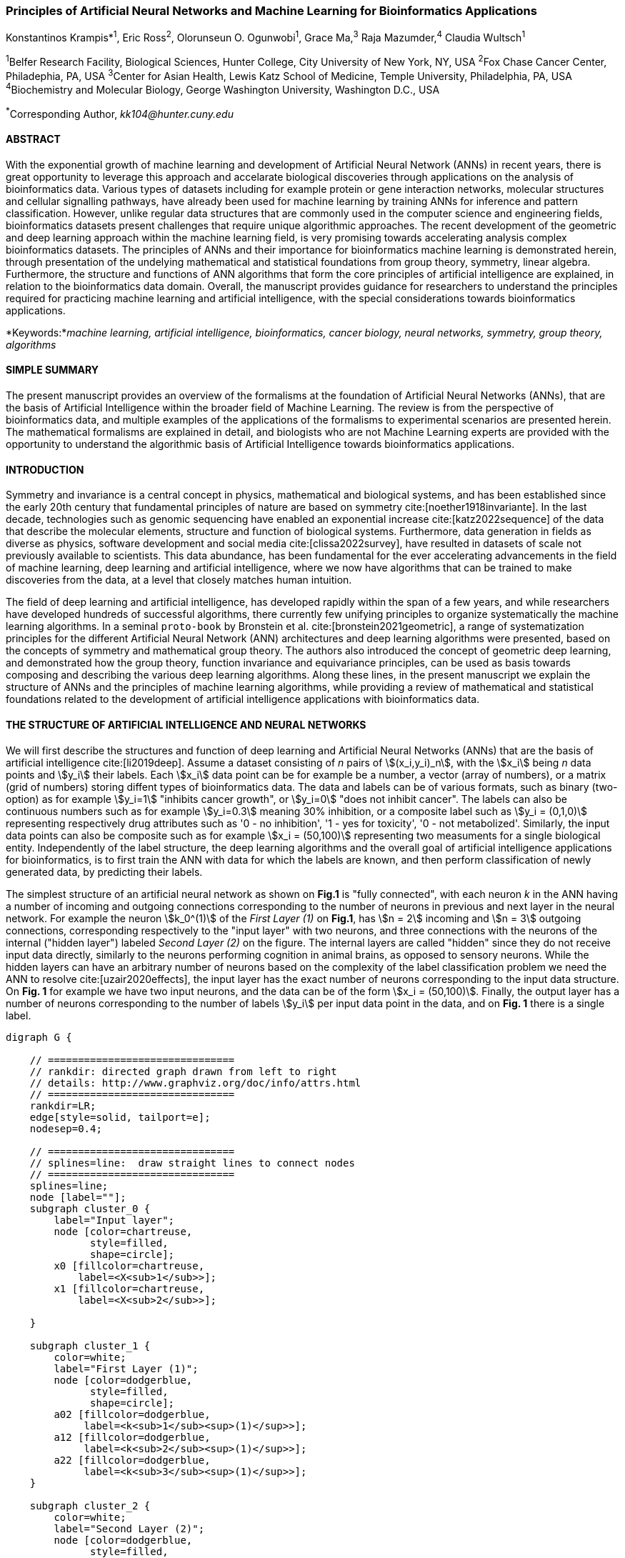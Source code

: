 === Principles of Artificial Neural Networks and Machine Learning for Bioinformatics Applications

Konstantinos Krampis*^1^, Eric Ross^2^, Olorunseun O. Ogunwobi^1^, Grace Ma,^3^ Raja Mazumder,^4^ Claudia Wultsch^1^


:stem:

^1^Belfer Research Facility, Biological Sciences, Hunter College, City University of New York, NY, USA
^2^Fox Chase Cancer Center, Philadephia, PA, USA
^3^Center for Asian Health, Lewis Katz School of Medicine, Temple University, Philadelphia, PA, USA
^4^Biochemistry and Molecular Biology, George Washington University, Washington D.C., USA

^*^Corresponding Author, _kk104@hunter.cuny.edu_


==== ABSTRACT 
With the exponential growth of machine learning and development of Artificial
Neural Network (ANNs) in recent years, there is great opportunity to leverage
this approach and accelarate biological discoveries through applications on the
analysis of bioinformatics data.  Various types of datasets including for
example protein or gene interaction networks, molecular structures and cellular
signalling pathways, have already been used for machine learning by training
ANNs for inference and pattern classification.  However, unlike regular data
structures that are commonly used in the computer science and engineering
fields, bioinformatics datasets present challenges that require unique
algorithmic approaches.  The recent development of the geometric and deep
learning approach within the machine learning field, is very promising towards
accelerating analysis complex bioinformatics datasets.  The principles of ANNs
and their importance for bioinformatics machine learning is demonstrated
herein, through presentation of the undelying mathematical and statistical
foundations from group theory, symmetry, linear algebra.  Furthermore, the
structure and functions of ANN algorithms that form the core principles of
artificial intelligence are explained, in relation to the bioinformatics data
domain.  Overall, the manuscript provides guidance for researchers to
understand the principles required for practicing machine learning and
artificial intelligence, with the special considerations towards bioinformatics
applications.


*Keywords:*_machine learning, artificial intelligence, bioinformatics, cancer biology, neural networks, symmetry, group theory, algorithms_


==== SIMPLE SUMMARY 
The present manuscript provides an overview of the formalisms at the foundation
of Artificial Neural Networks (ANNs), that are the basis of Artificial
Intelligence within the broader field of Machine Learning.  The review is from
the perspective of bioinformatics data, and multiple examples of the
applications of the formalisms to experimental scenarios  are presented herein.
The mathematical formalisms are explained in detail, and biologists who are not
Machine Learning experts are provided with the opportunity to understand the
algorithmic basis of Artificial Intelligence towards bioinformatics
applications.

==== INTRODUCTION

Symmetry and invariance is a central concept in physics, mathematical and
biological systems, and has been established since the early 20th century that
fundamental principles of nature are based on symmetry cite:[noether1918invariante].
In the last decade, technologies such as genomic
sequencing have enabled an exponential increase cite:[katz2022sequence] of the
data that describe the molecular elements, structure and function of biological
systems. Furthermore, data generation in fields as diverse as physics, software
development and social media cite:[clissa2022survey], have resulted in datasets
of scale not previously available to scientists. This data abundance, has been
fundamental for the ever accelerating advancements in the field of machine
learning, deep learning and artificial intelligence, where we now  have
algorithms that can be trained to make discoveries from the data, at a level
that closely matches human intuition.

The field of deep learning and artificial intelligence, has developed rapidly
within the span of a few years, and while researchers have developed hundreds
of successful algorithms, there currently few unifying principles to organize
systematically the machine learning algorithms. In a seminal `proto-book` by
Bronstein et al.  cite:[bronstein2021geometric], a range of systematization
principles for the different Artificial Neural Network (ANN) architectures and
deep learning algorithms were presented, based on the concepts of symmetry and
mathematical group theory.  The authors also introduced the concept of
geometric deep learning, and demonstrated how the group theory, function
invariance and equivariance principles, can be used as basis towards composing
and describing the various deep learning algorithms. Along these lines, in the
present manuscript we explain the structure of ANNs and the principles of machine
learning algorithms, while providing a review of mathematical and statistical
foundations related to the  development of artificial intelligence applications
with bioinformatics data.

==== THE STRUCTURE OF ARTIFICIAL INTELLIGENCE AND NEURAL NETWORKS

We will first describe the structures and function of deep learning and
Artificial Neural Networks (ANNs) that are the basis of artificial intelligence
cite:[li2019deep]. Assume a dataset consisting of _n_ pairs of
stem:[(x_i,y_i)_n], with the stem:[x_i] being _n_ data points and stem:[y_i]
their labels. Each stem:[x_i] data point can be for example be a number, a
vector (array of numbers), or a matrix (grid of numbers) storing diffent types
of bioinformatics data.  The data and labels can be of various formats, such as
binary (two-option) as for example stem:[y_i=1] "inhibits cancer growth", or
stem:[y_i=0] "does not inhibit cancer". The labels can also be continuous
numbers such as for example stem:[y_i=0.3] meaning 30% inhibition, or a
composite label such as stem:[y_i = (0,1,0)] representing respectively drug
attributes such as '0 - no inhibition', '1 - yes for toxicity', '0 - not
metabolized'. Similarly, the input data points can also be composite such as
for example stem:[x_i = (50,100)] representing two measuments for a single
biological entity. Independently of the label structure, the deep learning
algorithms and the overall goal of artificial intelligence applications for
bioinformatics, is to first train the ANN with data for which the labels are
known, and then perform classification of newly generated data, by predicting
their labels. 

The simplest structure of an artificial neural network as shown on *Fig.1* is
"fully connected", with each neuron _k_ in the ANN having a number of incoming
and outgoing connections corresponding to the number of neurons in previous and
next layer in the neural network. For example the neuron stem:[k_0^(1)] of the
_First Layer (1)_ on *Fig.1*, has stem:[n = 2] incoming and stem:[n = 3] outgoing
connections, corresponding respectively to the "input layer" with two neurons,
and three connections with the neurons of the internal ("hidden layer") labeled
_Second Layer (2)_ on the figure. The internal layers are called "hidden"
since they do not receive input data directly, similarly to the neurons performing
cognition in animal brains, as opposed to sensory neurons. While the hidden
layers can have an arbitrary number of neurons based on the complexity of
the label classification problem we need the ANN to resolve cite:[uzair2020effects], the input
layer has the exact number of neurons corresponding to the input data structure. On
*Fig. 1* for example we have two input neurons, and the data can be of the
form stem:[x_i = (50,100)]. Finally, the output layer has a number of neurons 
corresponding to the number of labels stem:[y_i] per input data point in the data, 
and on *Fig. 1* there is a single label.


[.middle]
[graphviz, target=Fig1, format=svg]
....
digraph G {

    // ===============================
    // rankdir: directed graph drawn from left to right 
    // details: http://www.graphviz.org/doc/info/attrs.html
    // ===============================
    rankdir=LR;  
    edge[style=solid, tailport=e];
    nodesep=0.4;
    
    // ===============================
    // splines=line:  draw straight lines to connect nodes
    // ===============================
    splines=line;
    node [label=""];
    subgraph cluster_0 {
        label="Input layer";
        node [color=chartreuse, 
              style=filled, 
              shape=circle];
        x0 [fillcolor=chartreuse, 
            label=<X<sub>1</sub>>];
        x1 [fillcolor=chartreuse, 
            label=<X<sub>2</sub>>];
 
    }

    subgraph cluster_1 {
        color=white;
        label="First Layer (1)";
        node [color=dodgerblue, 
              style=filled, 
              shape=circle];
        a02 [fillcolor=dodgerblue, 
             label=<k<sub>1</sub><sup>(1)</sup>>];
        a12 [fillcolor=dodgerblue, 
             label=<k<sub>2</sub><sup>(1)</sup>>];
        a22 [fillcolor=dodgerblue, 
             label=<k<sub>3</sub><sup>(1)</sup>>];
    }

    subgraph cluster_2 {
        color=white;
        label="Second Layer (2)";
        node [color=dodgerblue, 
              style=filled, 
              shape=circle];
        a03 [fillcolor=dodgerblue, 
             label=<k<sub>3</sub><sup>(2)</sup>>];
        a13 [fillcolor=dodgerblue, 
             label=<k<sub>2</sub><sup>(2)</sup>>];
        a23 [fillcolor=dodgerblue, 
             label=<k<sub>1</sub><sup>(2)</sup>>];

    }

    subgraph cluster_3 {
 
        label="Output Layer";
        node [color=coral1, 
              style=filled, 
              shape=circle];
        O1 [fillcolor=coral1, 
            label=<Y<sub> </sub>>];
      

    }

   // ===============================
   // This is the trick to enforce the bias node stays at the top of 
   // vertical array of nodes in each layer
   // style=invisible: makes the edge connection invisible
   // dir=none: hide the arrow 
   // ===============================
    x0 -> a02 [penwidth=0.5];
    x0 -> a12 [penwidth=0.5];
    x0 -> a22 [penwidth=0.5];
    
    x1 -> a02 [penwidth=0.5];
    x1 -> a12 [penwidth=0.5];
    x1 -> a22 [penwidth=0.5];

    a02 -> a03 [penwidth=0.5];
    a02 -> a13 [label=<W<SUB>k1</SUB> * X<SUB>k1</SUB>>, fontcolor=blue, color=red, fontsize=10, penwidth=2.5];
    a02 -> a23 [penwidth=0.5];
 
    a12 -> a03 [penwidth=0.5];
    a12 -> a13 [label=<W<SUB>k2</SUB> * X<SUB>k2</SUB>>,fontcolor=blue, color=red, fontsize=10, penwidth=2.5 ];
    a12 -> a23 [penwidth=0.5];

    a22 -> a03 [penwidth=0.5];
    a22 -> a13 [label=<W<SUB>k3</SUB> * X<SUB>k3</SUB>>,fontcolor=blue, color=red, fontsize=10, penwidth=2.5];
    a22 -> a23 [penwidth=0.5];
 
    a03 -> O1 [penwidth=0.5];
    a13 -> O1 [penwidth=0.5];
    a23 -> O1 [penwidth=0.5];
}
....

'''
*Figure 1.* An example *Artificial Neural Network (ANN)*. The signal
aggregation taking place on the second neuron stem:[sigma_(k_1^((2)))] of the
second hidden layer, can be expressed with the formula
stem:[sigma_(k_1^((2)))=sum_(k_(0,1,2))^((1)) w_(k0)**x_(k0) + w_(k1)**x_(k1) +
w_(k2)**x_(k2) - b], which is the aggregation of neuron signals from the first
layer, shown as red arrows on the figure. The _b_ is the threshold that needs
to be overcome by the aggregation sum in order for the neuron to fire, and then
the neuron will transmit a signal along the line shown towards the output on
the final layer on the figure. The reader should refer to the text for more
details.

'''

Similar to neural networks in animal brains, the computational abstractions
used in machine learning and artificial intelligence, model neurons as
computational units performing signal summation and threshold activation.
Specifically, each artificial neuron performs a summation of incoming signals
from its connected neighbooring neurons in the preceeding layer on the network,
shown for example as red arrows on *Fig.1* for stem:[sigma_(k_1^((2)))]. The
signal processing across the ANN transitions from input data stem:[x_i] on the
leftmost layer (*Fig.1*), to output of data labels stem:[y_i] on the right end.
Within each neuron, when the aggregated input reaches a certain threshold, the
neuron "fires" and transmits a signal to the next layer. The signals coming
into the neuron can be either the data directly from the input layer, or
signals generated by activation of the neurons in the intermediate - "hidden"
layers. The summation and thresholding computation within each neuron is
represented with the function stem:[sigma_(k)=sum_1^k w_(k)**x_(k) - b], where
the stem:[w_(k)] is the connection weights of the preceding neurons. Each
connection arrow on *Fig.1* has a different weight, such as for example
stem:[x_(k0)] which is the incoming signal from the neuron
stem:[sigma_(k_0^((1)))] to neuron stem:[sigma_(k_1^((2)))], multiplied by the
weight stem:[w_(k0)], which represents the strength of the connection between
these two artificial neurons.


For the majority of applications, the weight values stem:[w_(k)] are the only
elements in the ANN structure that are variable, and are adjusted by the
algorithms during training with the input data. This is similar to the
biological brain, where learning takes place by strengthening connections among
neurons cite:[wainberg2018deep]. However, unlike the biological brain the ANNs
used in practice for data analysis have fixed connections between the neurons
and the structure of the neural network does not change during training and
learning to recognize and classify new data. The last term _b_ in the
summation, represents a threshold that needs to be surpassed such as
stem:[sum_1^k w_(k)**x_(k) > b], in order for the neuron to activate.  One
final step before the output value of the neuron is tranmitted, is the
application of a "logit" function to the summation value, that is represented
as stem:[varphi(sigma_(k))]. The stem:[varphi] can be selected from a range of
non-linear functions depending on the the type of input data, and the specific
analysis and data classification domain for which the ANN will be used
cite:[li2019deep]. The value of the logit function is the output of the neuron,
which is transmitted to its connected neurons in the next layer through the
outgoing connections, shown as an arrows on *Fig.1* and corresponding to the
brain cell axons in the biological analogy. Multiple layers of neurons
connected together in layers (*Fig.1*), along with multiple connections per
layer each having each own weight stem:[w_(k)], forms the Artificial Neural
Network (ANN).

From a mathematical formalism perspective, a trained ANN is a function stem:[f]
that predicts labels stem:[y_(pred_i)] such as for example 'no inhibition',
'yes for toxicity' etc., for different types of input data stem:[x_i] ranging
from histology images to drug molecules represented as graph data structures.
Therefore, the ANN performs data classification as a mapping function
stem:[f(x_i)=y_(pred_i)], from the input data to the labels. Furthermore, the
stem:[f(x_i)] is a non-linear function, since it is an aggregate composition of
the non-linear functions stem:[varphi(sigma_(k))] of the individual
interconnected neurons in the network cite:[li2019deep].  As a result, the
stem:[f(x_i)] can classify labels for data inputs that originate from complex
data distributions, and this fact enables ANNs to achieve higher analytical
power compared to typical statistical learning algorithms
cite:[tang2019recent]. The stem:[f(x_i] is estimated by fitting a training
dataset, which correlates labels stem:[y_i] to data points stem:[x_i].  With
hundreds of papers and monographs that have been written on the technical
details of training ANNs, we will next attempt to briefly summarize the process
and refer the reader to the citations for further details. 

As mentioned previously, the only variable element in the ANN structure are the
weights stem:[w_k] of the neuron connections, and therefore training an ANN to
classify data is the estimation of the weights. Furtheromre, the training
process involves minimizing the error stem:[E], which is the difference between
the labels stem:[y_(pred_i)] predicted by the function stem:[f] and the true
labels stem:[y_i]. This error metric is akin to true/false positive and
negatives (precision and recall) used in statistics, however diffent formulas
are used for its estimation for multi-label or complex input data to the ANN
(for more details, cite:[kriegeskorte2019neural]). The neuron connection weight
stem:[w_k] estimation by the algorithm takes place by fitting the network
function stem:[f] on a large training dataset of stem:[{x_i,y_i}_i^n] pairs of
input data and labels, while the error stem:[E] is calculated by using a subset
of the data for testing and validation.  The training algorithm starts with an
initial value of the weights, and then performs multiple cycles (called
"epochs") towards estimating the function stem:[f] by fitting the data
stem:[x_i] to the network and calculating the error stem:[E] by comparing
predicted stem:[y_(pred_i)] and the true labels stem:[y_i]. At the end of each
cycle "backpropagation" is performed cite:[tang2019recent], which involves a
gradient descent optimization algorithm, in order to fine tune the weights of
the individual neurons and minimize stem:[E].  The gradient descent
cite:[ruder2016overview] searches the possible combinations of weight values,
and since it is a heuristic algorithm it minimizes stem:[E], but cannot reach
zero error. At the completion of multiple training cycles the training
algorithm identifies a set of weights which best fit the data, and the ANN
settles on the optimal values that estimate the stem:[varphi(sigma_(k))] function for
stem:[sigma_(k)=sum_1^k w_(k)**x_(k) - b], where stem:[w_(k)] is the weight in
each interconnected neuron. Consequently, the overall stem:[f] represented by
the network is also estimated,since as it was mentioned previously is the
composition of the individual stem:[varphi(sigma_(k))] neuron functions.  Once
the artificial neural network training has been completed by finding the most
optimal set of weights, it is now ready to be used for label prediction with
new, unknown stem:[x_i] data.

==== ARTIFICIAL INTELLIGENCE, GROUP THEORY, SYMMETRY AND INVARIANCE

We conclude, by reviewing how the principles of group theory, symmetry and
invariance, provide a foundational framework to understand the function of
machine learning algorithms, and the classifying power of ANNs in relation to
statistical variance, transformations, and non-homogeneity in the input data.
In broad terms, symmetry is the analysis of geometric and algebraic
mathematical structures, and can have applications with data found in the
fields of physics, molecular biology and machine learning. A core concept in
symmetry is invariance, which in our context is changing data coordinates,
such as shifting a drug molecule in space or a cancer histology tissue sample,
while leaving the shape of the object unchanged cite:[bronstein2021geometric].
Following such a change which as will be formally defined later in the text as
_invariant transformation_, the machine learning algorithms and ANNs must be able
to recognize a drug molecule following rotation, or a tissue to be recognized 
as cancerous from a shifted histology image. 

In order to link the abstract symmetry concepts with data classification in
machine learning, following the terminology of Bronstein et al., we consider
the input data stem:[x_i] to originate from a symmetry domain stem:[Omega]. The
stem:[Omega] is the structure upon which the data are based, and upon the
domain structure we train the artificial neural networks to perform
classification, through the label prediction function stem:[f] as mentioned in
the earlier section. For example, microscopy images are essentially
2-dimensional numerical grids of _n x n_ pixels (*Fig.2a*), with each pixel
having a value for the light intensity captured when the image was taken. In
this case the data domain is a grid of integers (stem:[ZZ]), represented as
stem:[Omega: ZZ_n xx ZZ_n]. Similarly, for color images the data domain is
stem:[x_i:Omega to ZZ_n^3 xx ZZ_n^3], with three overlayed integer grids each
representing the green, blue and red layers composing the color image. In
either case, the stem:[Omega] contains all possible combinations of pixel
intensities, while the specific pixel value combinations of the images in the
input data stem:[x_i]  are a "signal" stem:["X"(Omega)] from the domain.  The
ANN data classification and label prediction function stem:[y_(pred_i)=f(x_i)]
is applied on the signal stem:["X"(Omega)] which is essentially a subset of 
the domain stem:[Omega]. 

A _symmetry group_ latexmath:[$G$] contains all possible transformations of the
input signal stem:["X"(Omega)] called symmetries latexmath:[$g$] or
otherwise _group actions_. A symmetry transformation latexmath:[$g$] preserves
the properties of the data, such as for example not distorting the objects in
the image during rotation. The members of the symmetry group latexmath:[$g \in
G$] are the associations of two or more coordinate points latexmath:[$u,v\in \Omega$] 
on the data domain (grid in our image example). Between these coordinates, the image can be rotated,
shifted or otherwise transformed without any distortion. Therefore, the key aspect
of the formal mathematical definition of the group, is that the data attributes
are preserved during object distortions that are common during the experimental
acquisition of bioinformatics data. The concept of symmetry groups is
important towards modeling the performance of machine learning algorithms, for
classifying the data patterns correctly, despite the variability found in the input data.

[.left]
[graphviz, target=Fig2a, format=svg]
....
digraph grid_layout {

  label="a. grid data for image pixels"
  node [shape=circle, style=filled, color=lightblue, fontname=Arial, fontsize=11];
  edge [color=gray, penwidth=1.5];

  A [label="Node A", color=green];
  B [label="Node B", color=blue];
  C [label="Node C", color=red];
  D [label="Node D", color=yellow];
  E [label="Node E", color=orange];
  F [label="Node F", color=purple];

  {rank=same; A; B; C;}
  {rank=same; D; E; F;}

  A -> B -> C;
  D -> E -> F;
  A -> D;
  B -> E;
  C -> F;
}
....


[.right]
[graphviz, target=Fig2b, format=svg]
....
digraph directedgraph {

  label="b. graph data structure for a protein or other molecule"
  rankdir=LR;  
  node [shape=circle, style=filled, color=lightblue, fontname=Arial, fontsize=11];
  edge [color=gray, penwidth=1.5];

  A [label="Node A", color=green];
  B [label="Node B", color=blue];
  C [label="Node C", color=red];
  D [label="Node D", color=yellow];
  E [label="Node E", color=orange];
  F [label="Node F", color=purple];

  A -> B;
  A -> C;
  B -> C;
  B -> D;
  C -> D;
  C -> E;
  D -> E;
  D -> F;
}
....


'''
*Figure 2. (a).* A _grid_ data structure representing image pixels, and
formally is a _graph_ *(b).* A _graph_ latexmath:[$G = (V, E)$], is composed of
_nodes_ latexmath:[$V$] shown as circles, and _edges_  connecting the nodes and
shown as arrows. It can represent a protein, where the amino acids are the
nodes and the peptide bonds between amino acids are the edges.

'''



Another important data structure for bioinformatics is a _graph_ latexmath:[$G
= (V, E)$], composed of _nodes_ latexmath:[$V$] representing biological
entities, and _edges_  which are the connections between pairs of nodes
(*Fig.2b*).  In a specific instance of a graph for a real-world object,  the
edges are a subset of all possible links between nodes. An example graph data
structure for a biological molecule such a protein or a drug, would represent
the amino acids or atoms as node entities, and the chemical bonds between each
of these entities as edges. The edges can correspond to either the
carbonyl-amino (C-N) peptide bonds between amino acids and molecular
interactions across the peptide chain on the protein structure, or the chemical
bonds between atoms in a drug molecule. Furthermore, attributes in the
molecular data such as for example polarity and amino acid weight, or drug
binding properties can be represented as latexmath:[$s$] - dimensional node
attributes, where _s_ are the attributes assigned to each node.  Similarly, the
edges or even entire graphs can have attributes, for experimental data measured
on the molecular interactions represented by the edges, and measurements of the
properties of the complete protein or drug.  Finally, from an algorithmic
perspective , images are a special case of graphs where the nodes are the
pixels, and connect with edges in a structured pattern that form of a grid
(*Fig.2a*) representing the adjacent position of the pixels.  

Having established the mathematical and algorithmic parallels between graphs
and images, we will now utilize the principles of the _symmetry group_
latexmath:[$G$] to examine the analytical and classification power of machine
learning ANNs, in relation to variability and transformations in the data. For
both data types such as input images or molecules represented as graphs that
are shifted or rotated, we establish the concept of invariance through the
principles of group theory and symmetry. These are the foundational
mathematical and algorithmic formalisms, that can be used to model the
performance and output of machine learning algorithms ANNs in relation to the
variability in the dataset. Consecutively, these principles can then be
extrapolated and generalized for other types of data beyond graphs and images,
for which ANNs are trained for prediction and classification. While we present
the group and symmetry definitions following a data-centric approach, we will
nonetheless still follow the mathematical formalism, when describing how the
group operations can transform the input data. Furtermore, different types of
data can have the same symmetry group, and different transformations can be
performed by the same group operation. For example, an image with a triangle
which essentially is a graph with three nodes, can have the same rotational
symmetry group as a graph of three nodes or a numerical sequence of three
elements.

When chemical and biological molecules are represented as graphs as described
earlier, the nodes latexmath:[$V$] can be in any order depending on how the
data were measured during the experiment.   This does not change the meaning of
the data, and as long as the edges **E** representing the connections between
the molecules are not modified, we have a proper representation of the
molecular entity independently of the ordering of **V**. In this case, where
two graphs for the same molecule have the same edges but different ordering of
nodes, they are called _isomorphic_. Any machine learning algorithm performing
pattern recognition on graphs, should not depend on the ordering of nodes so
that classification with ANNs and artificial intelligence is not affected by
experiment measurement variations in real-world data.  This is something that
is taken for granted with human intelligence, where for example we can
recognize an object even when a photograph is rotated at an angle. Returning to
our formal definitions, in order for ANNs algorithms to equivalently recognize
_isomorphic_ graphs, the functions stem:[varphi(sigma_(k))] and overall
stem:[f(x_i)] of the ANN acting on graph data should be _permutation
invariant_.This means that for any permutation of the input dataset, the output
value of these functions are identical independently of the ordering of the
nodes **V** for example in the case of graphs. This concept can be similarly
applied to images, which as mentioned previously are special cases of fully
connected graphs, and furthermore these principles can also be generalized to
other data types beyond images or graphs.

In order to formalize further the concept of invariance, and since both
examples of the image and graphs are similarly points on a grids on a two
dimemensional plane, we can use linear algebra. Specifically, by using a matrix
we can represent the data transformations as group actions latexmath:[$g$],
within the symmetry group latexmath:[$G$]. The use of matrices enables us to
connect the group symmetries with the actual data, through matrix
multiplications that modify the coordinates of the object and consecutively
represent the data transformations through the multiplication. The dimensions
of the matrix latexmath:[$n \times n$] are usually similar to these of the
signal space stem:["X"(Omega)] for the data (for example, stem:[ZZ_n xx ZZ_n] images).
The the matrix dimensions not depend on the size of the group i.e.  the number
of possible symmetries, or the dimensionality of underlying data domain
latexmath:[$\Omega$]. With this definition in place, we can formalize
symmetries and group actions for modifying data objects, and the use of matrix
and linear transformations as basis for connecting invariance in relation to
variability in the data. 

We will now conclude by establishing the mathematical and linear algebra
formalisms, for resilience of the ANNs and machine learning algorithm pattern
recognition, in relation to transformations in the data. While our framework is
on a two-dimensional, grid data domain latexmath:[$\Omega$], the formalisms
developed here can also be extrapolated without loss of generality to any
number of dimensions or data formats. We will first connect matrices to group
actions latexmath:[$g$] (rotations, shifts etc.) in the symmetry group
latexmath:[$g \in G$], by defining a function latexmath:[$\theta$] that maps
the group to a matrix as latexmath:[$\theta : G \rightarrow \mathbf{M}$]. As
mentioned previously, a matrix  latexmath:[$\mathbf{M} \in  R^{n \times n}$] of
numerical values (integers, fractions, positive and negative), when multiplied
to the coordinate values of an object on the plane latexmath:[$\Omega$], it
rotates or shifts the object coordinates for the exact amount correponsing to
the group action within the symmetry group.

With these definitions in place, we will now connect the matrix formalisms with
the neural network estimator function stem:[y_(pred_i)=f(x_i)], that is
identified by adjusting neuron connection weights during multiple training
cycles with the input data.  Our goal is to leverage the mathematical
formalisms of group symmetry and invariance, in order to establish the ANN
resilience for classifying and assigning labels to new data points. The data
points originate from real-world data that might contain tranformations and
distortions. We first define that the estimator function of the ANN to be
_invariant_, if the condition for the input data holds such as
latexmath:[$f(\mathbf{M} \times x_i) = f(x_i)$] for all matrices
latexmath:[$\mathbf{M}$] representing the actions latexmath:[$g \in G$] within
the symmetry group. This formula presents the condition required for the neural
network function to be invariant: its output value is the same whether the
input data stem:[x_i] are transformed or not (i.e an image or graph is not
rotated on the plane), as this is represented by the matrix multiplication
latexmath:[$\mathbf{M} \times x_i$] . Therefore, the output values
stem:[y_(pred_i)=f(x_i)] by the ANN which are essentially predicted output
labels (i.e stem:[y_(pred_i)] = potent drug / not potent etc.) based on the
input data, are resilient to noisy and deformed real-world data, when the
network estimator function is invariant.  In a different case, the estimator
function approximated by the ANN can be _equivariant_ and defined as
latexmath:[$f(\mathbf{M} \times x_i) = \mathbf{M} \times f(x_i)$]. This means
that the output of the ANN will be modified, but the label prediction result
will be equally shifted along with the shift in the input data. 

Up to this point, we have discussed only discrete tranformations in linear
algebra terms, with matrix multiplications that result in a shift of
coordinates and rigid transformations of the data, such as a rotation of the
image or the graph by a specific angle on the grid stem:[Omega]. However, we
can have also also have continuous, more fine grained shifts which is common
with real-world data. In this case, the ANNs algorithms should be able to
recognize patterns, classify and label the data without any loss of
performance. Mathematically, the continuous transformations follow equally with
the invariant and equivariant functions described earlier.  If for example the
domain latexmath:[$\Omega$] contains data that have smooth transformations and
shifts, such as moving images (video) or shifts of molecules and graphs that
preserve _continuity_ in a topological definition
cite:[sutherland2009introduction], in this case we have a _homeomorphism_
instead of _invariance_. 

Finally, if the rate of continuous transformation of the data is quantifiable,
meaning that the function latexmath:[$\theta$] that maps the group to a matrix
is _differentiable_, then the members of the symmetry groups will be part of a
_diffeomorphism_. As it follows from the principles of calculus, in this case
infinitely multiple matrices latexmath:[$f(\mathbf(M)$] will be needed to be
produced by latexmath:[$\theta$] for the continuous change of the data
coordinates at every point. These differentiable data structures are common
with manifolds, which for example could be used to represent proteins in fine
detail. In this case the molecule would be represented as cloud with all atomic
forces around the structure, instead of the discrete data structure of nodes
and edges of a graph.  Finally, if the manifold structure includes also a
metric of _distance_ between its points to further quantify the data
transformations, in this case we will have an _isometry_ during the
transformation due to a group action from the symmetry group.

===== CONCLUSION 
The accelerated developments in the fields of Machine Learning and Artificial
Intelligence in recent years, have also had significant impact in the field of
Bioinformatics. Due to the rapid developements, there has been diminished
opportunity to categorize the algorithms and their applications, along with
their perfomance with different types of bioinformatics data.  By leveraging
the symmetry and group theory mathematical formalisms, we can establish the
priciples of operation of Artificial Intelligence algorithms with
bioinformatics data and the directions for future development in the field.

*Funding Information:* This work has been supported by Award Number U54
CA221704(5) From The National Cancer Institute.

*Author Contributions:* K.Krampis wrote the manuscript and performed the
research. C. Wultch provided overview during the development of the rresearch
and the manuscrit. E.Ross, O.Ogunwobi, G. Ma and R. Mazumder contributed to the
development of the research and provided feedback during the development of the
manuscript.

*Conflict of Interest:* The authors declare no conflicts of interest.

*Institutional Review Board Statement:* Not Applicable.

*Informed Consent Statement:* Not Applicable.

*Data Availability Statement:* No data were generated as part of the present
review paper.

*Acknowledgments:* The authors would like to thank their respective
institutions for supporting their scholarly work.

*Conflicts of Interest:* The authors declare no conflict of interest.

bibliography::[]

